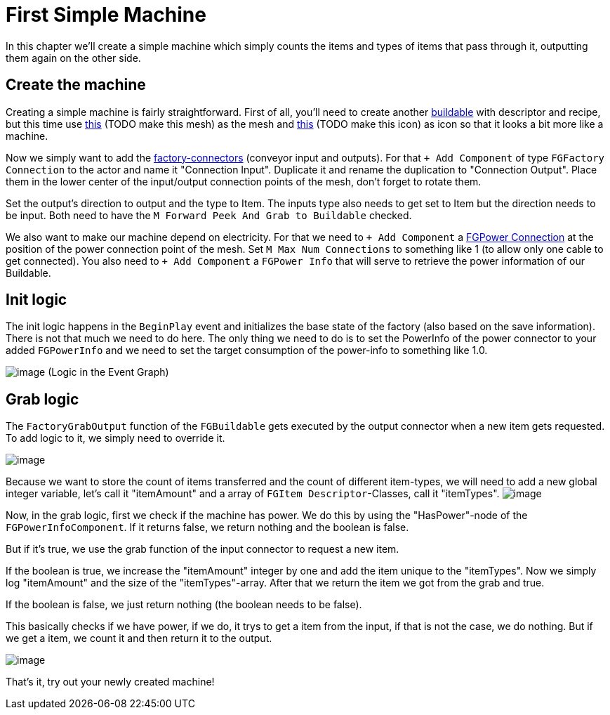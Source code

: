 = First Simple Machine

In this chapter we'll create a simple machine which simply counts the
items and types of items that pass through it, outputting them again on the other side.

== Create the machine

Creating a simple machine is fairly straightforward. First of all,
you'll need to create another xref:Development/BeginnersGuide/SimpleMod/buildable.adoc[buildable]
with descriptor and recipe, but this time use 
link:{attachmentsdir}/BeginnersGuide/simpleMod/Mesh_SimpleMachine.fbx[this] (TODO make this mesh) as the mesh and
link:{attachmentsdir}/BeginnersGuide/simpleMod/Icon_SimpleMachine.png[this] (TODO make this icon) as icon so that it looks a bit more like a machine.

Now we simply want to add the xref:Development/Satisfactory/FactoryConnectors.adoc[factory-connectors]
(conveyor input and outputs).
For that `+ Add Component` of type `FGFactory Connection` to the actor and name it "Connection Input".
Duplicate it and rename the duplication to "Connection Output".
Place them in the lower center of the input/output connection points of the mesh,
don't forget to rotate them.

Set the output's direction to output and the type to Item.
The inputs type also needs to get set to Item but the direction needs to be input.
Both need to have the `M Forward Peek And Grab to Buildable` checked.

We also want to make our machine depend on electricity.
For that we need to `+ Add Component` a xref:Development/Satisfactory/PowerNetwork.adoc[FGPower Connection]
at the position of the power connection point of the mesh.
Set `M Max Num Connections` to something like 1 (to allow only one cable to get connected).
You also need to `+ Add Component` a `FGPower Info` that will serve to retrieve the power information of our Buildable.

== Init logic

The init logic happens in the `BeginPlay` event and initializes the
base state of the factory (also based on the save information).
There is not that much we need to do here.
The only thing we need to do is to set the PowerInfo of the power connector to your added
`FGPowerInfo` and we need to set the target consumption of the power-info to something like 1.0.

image:BeginnersGuide/simpleMod/machines/SimpleMachine_Init.jpg[image]
(Logic in the Event Graph)

== Grab logic

The `FactoryGrabOutput` function of the `FGBuildable` gets executed by the output
connector when a new item gets requested. To add logic to it, we simply need to override it.

image:BeginnersGuide/simpleMod/machines/SimpleMachine_Override.jpg[image]

Because we want to store the count of items transferred
and the count of different item-types,
we will need to add a new global integer variable,
let's call it "itemAmount"
and a array of `+FGItem Descriptor+`-Classes, call it "itemTypes".
image:BeginnersGuide/simpleMod/machines/SimpleMachine_Variables.jpg[image]

Now, in the grab logic, first we check if the machine has power.
We do this by using the "HasPower"-node of the `FGPowerInfoComponent`.
If it returns false, we return nothing and the boolean is false.

But if it's true, we use the grab function of the input connector to request a new item.

If the boolean is true, we increase the "itemAmount" integer by one
and add the item unique to the "itemTypes".
Now we simply log "itemAmount" and the size of the "itemTypes"-array.
After that we return the item we got from the grab and true.

If the boolean is false, we just return nothing (the boolean needs to be
false).

This basically checks if we have power, if we do, it trys to get a item from the input,
if that is not the case, we do nothing.
But if we get a item, we count it and then return it to the output.

image:BeginnersGuide/simpleMod/machines/SimpleMachine_Grab.jpg[image]

That's it, try out your newly created machine!
